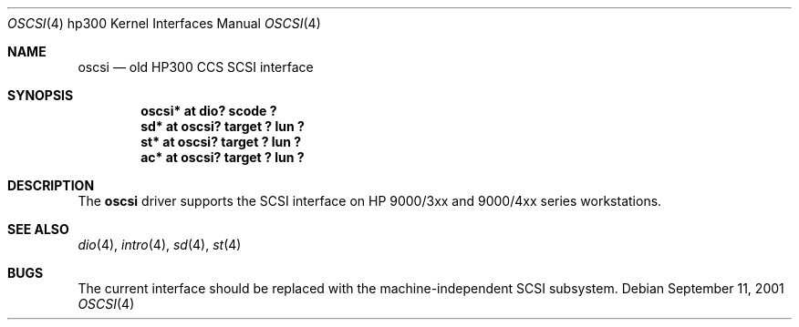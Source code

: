 .\"	$OpenBSD$
.\"     $NetBSD: oscsi.4,v 1.2 2002/01/15 01:36:36 wiz Exp $
.\"
.\" Copyright (c) 2001 The NetBSD Foundation, Inc.
.\" All rights reserved.
.\"
.\" This code is derived from software contributed to The NetBSD Foundation
.\" by Gregory McGarry.
.\"
.\" Redistribution and use in source and binary forms, with or without
.\" modification, are permitted provided that the following conditions
.\" are met:
.\" 1. Redistributions of source code must retain the above copyright
.\"    notice, this list of conditions and the following disclaimer.
.\" 2. Redistributions in binary form must reproduce the above copyright
.\"    notice, this list of conditions and the following disclaimer in the
.\"    documentation and/or other materials provided with the distribution.
.\" 3. All advertising materials mentioning features or use of this software
.\"    must display the following acknowledgement:
.\"        This product includes software developed by the NetBSD
.\"        Foundation, Inc. and its contributors.
.\" 4. Neither the name of The NetBSD Foundation nor the names of its
.\"    contributors may be used to endorse or promote products derived
.\"    from this software without specific prior written permission.
.\"
.\" THIS SOFTWARE IS PROVIDED BY THE NETBSD FOUNDATION, INC. AND CONTRIBUTORS
.\" ``AS IS'' AND ANY EXPRESS OR IMPLIED WARRANTIES, INCLUDING, BUT NOT LIMITED
.\" TO, THE IMPLIED WARRANTIES OF MERCHANTABILITY AND FITNESS FOR A PARTICULAR
.\" PURPOSE ARE DISCLAIMED.  IN NO EVENT SHALL THE FOUNDATION OR CONTRIBUTORS
.\" BE LIABLE FOR ANY DIRECT, INDIRECT, INCIDENTAL, SPECIAL, EXEMPLARY, OR
.\" CONSEQUENTIAL DAMAGES (INCLUDING, BUT NOT LIMITED TO, PROCUREMENT OF
.\" SUBSTITUTE GOODS OR SERVICES; LOSS OF USE, DATA, OR PROFITS; OR BUSINESS
.\" INTERRUPTION) HOWEVER CAUSED AND ON ANY THEORY OF LIABILITY, WHETHER IN
.\" CONTRACT, STRICT LIABILITY, OR TORT (INCLUDING NEGLIGENCE OR OTHERWISE)
.\" ARISING IN ANY WAY OUT OF THE USE OF THIS SOFTWARE, EVEN IF ADVISED OF THE
.\" POSSIBILITY OF SUCH DAMAGE.
.\"
.Dd September 11, 2001
.Dt OSCSI 4 hp300
.Os
.Sh NAME
.Nm oscsi
.Nd
.Tn old HP300 CCS SCSI interface
.Sh SYNOPSIS
.Cd "oscsi*  at dio? scode ?"
.Cd "sd*     at oscsi? target ? lun ?"
.Cd "st*     at oscsi? target ? lun ?"
.Cd "ac*     at oscsi? target ? lun ?"
.Sh DESCRIPTION
The
.Nm
driver supports the SCSI interface on HP 9000/3xx and 9000/4xx series
workstations.
.Sh SEE ALSO
.\".Xr ac 4 ,
.Xr dio 4 ,
.Xr intro 4 ,
.Xr sd 4 ,
.Xr st 4
.Sh BUGS
The current interface should be replaced with the
machine-independent SCSI subsystem.
